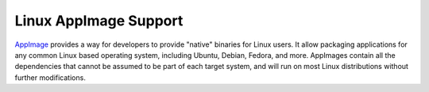 ======================
Linux AppImage Support
======================

`AppImage <https://appimage.org>`__ provides a way for developers to provide
"native" binaries for Linux users. It allow packaging applications for any
common Linux based operating system, including Ubuntu, Debian, Fedora, and
more. AppImages contain all the dependencies that cannot be assumed to
be part of each target system, and will run on most Linux distributions
without further modifications.

